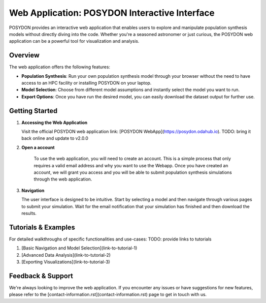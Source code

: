 .. _web-application:

Web Application: POSYDON Interactive Interface
===============================================

POSYDON provides an interactive web application that enables users to explore and manipulate population synthesis models without directly diving into the code. Whether you're a seasoned astronomer or just curious, the POSYDON web application can be a powerful tool for visualization and analysis.

Overview
--------

The web application offers the following features:

- **Population Synthesis**: Run your own population synthesis model through your browser without the need to have access to an HPC facility or installing POSYDON on your laptop.
  
- **Model Selection**: Choose from different model assumptions and instantly select the model you want to run.
  
- **Export Options**: Once you have run the desired model, you can easily download the dataset output for further use.

Getting Started
---------------

1. **Accessing the Web Application**

   Visit the official POSYDON web application link: [POSYDON WebApp](https://posydon.odahub.io). TODO: bring it back online and update to v2.0.0

2. **Open a account**

    To use the web application, you will need to create an account. This is a simple process that only requires a valid email address and why you want to use the Webapp. Once you have created an account, we will grant you access and you will be able to submit population synthesis simulations through the web application.

3. **Navigation**

   The user interface is designed to be intuitive. Start by selecting a model and then navigate through various pages to submit your simulation. Wait for the email notification that your simulation has finished and then download the results.

Tutorials & Examples
--------------------

For detailed walkthroughs of specific functionalities and use-cases: TODO: provide links to tutorials

1. [Basic Navigation and Model Selection](link-to-tutorial-1)
2. [Advanced Data Analysis](link-to-tutorial-2)
3. [Exporting Visualizations](link-to-tutorial-3)

Feedback & Support
------------------

We're always looking to improve the web application. If you encounter any issues or have suggestions for new features, please refer to the [contact-information.rst](contact-information.rst) page to get in touch with us.

